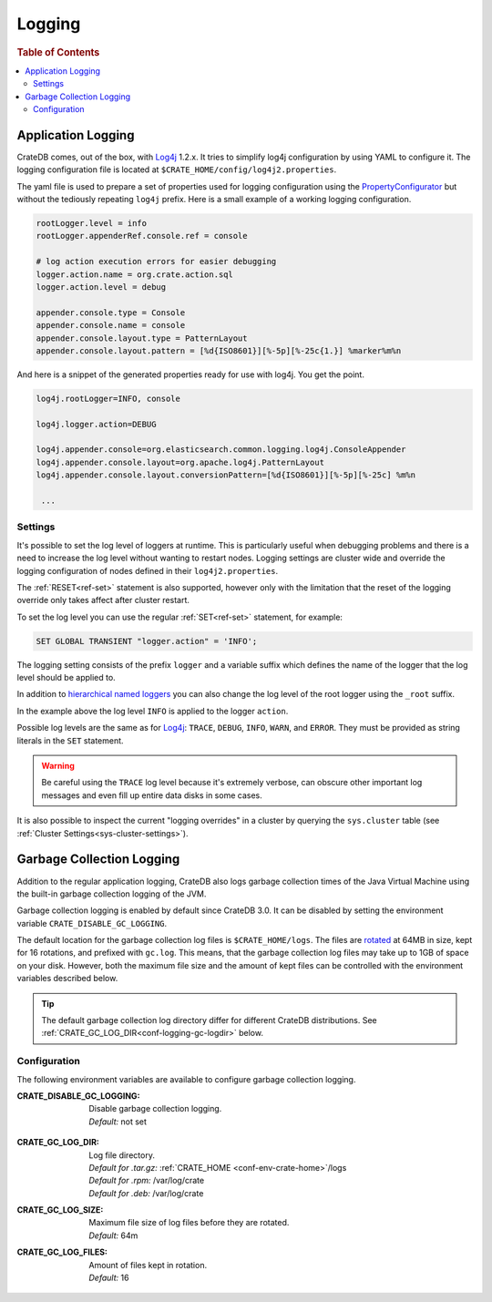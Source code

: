 .. highlight:: sh

.. _conf-logging:

=======
Logging
=======

.. rubric:: Table of Contents

.. contents::
   :local:

Application Logging
===================

CrateDB comes, out of the box, with Log4j_ 1.2.x. It tries to simplify log4j
configuration by using YAML to configure it. The logging configuration file is
located at ``$CRATE_HOME/config/log4j2.properties``.

The yaml file is used to prepare a set of properties used for logging
configuration using the `PropertyConfigurator`_ but without the tediously
repeating ``log4j`` prefix. Here is a small example of a working logging
configuration.

.. code-block:: yaml

  rootLogger.level = info
  rootLogger.appenderRef.console.ref = console

  # log action execution errors for easier debugging
  logger.action.name = org.crate.action.sql
  logger.action.level = debug

  appender.console.type = Console
  appender.console.name = console
  appender.console.layout.type = PatternLayout
  appender.console.layout.pattern = [%d{ISO8601}][%-5p][%-25c{1.}] %marker%m%n

And here is a snippet of the generated properties ready for use with log4j.
You get the point.

.. code-block:: yaml

  log4j.rootLogger=INFO, console

  log4j.logger.action=DEBUG

  log4j.appender.console=org.elasticsearch.common.logging.log4j.ConsoleAppender
  log4j.appender.console.layout=org.apache.log4j.PatternLayout
  log4j.appender.console.layout.conversionPattern=[%d{ISO8601}][%-5p][%-25c] %m%n

   ...

.. _PropertyConfigurator: https://logging.apache.org/log4j/1.2/apidocs/org/apache/log4j/PropertyConfigurator.html

Settings
--------

It's possible to set the log level of loggers at runtime. This is particularly
useful when debugging problems and there is a need to increase the log level
without wanting to restart nodes. Logging settings are cluster wide and
override the logging configuration of nodes defined in their
``log4j2.properties``.

The :ref:`RESET<ref-set>` statement is also supported, however only with the
limitation that the reset of the logging override only takes affect after
cluster restart.

To set the log level you can use the regular :ref:`SET<ref-set>` statement, for
example:

.. code-block:: sql

  SET GLOBAL TRANSIENT "logger.action" = 'INFO';

The logging setting consists of the prefix ``logger`` and a variable suffix
which defines the name of the logger that the log level should be applied to.

In addition to `hierarchical named loggers`_ you can also change the log level
of the root logger using the ``_root`` suffix.

In the example above the log level ``INFO`` is applied to the logger
``action``.

Possible log levels are the same as for Log4j_: ``TRACE``, ``DEBUG``, ``INFO``,
``WARN``, and ``ERROR``. They must be provided as string literals in the
``SET`` statement.

.. WARNING::

   Be careful using the ``TRACE`` log level because it's extremely verbose,
   can obscure other important log messages and even fill up entire data disks
   in some cases.

It is also possible to inspect the current "logging overrides" in a cluster by
querying the ``sys.cluster`` table (see :ref:`Cluster
Settings<sys-cluster-settings>`).

.. _Log4j: https://logging.apache.org/log4j/1.2/
.. _`hierarchical named loggers`: https://logging.apache.org/log4j/1.2/manual.html

.. _conf-logging-gc:

Garbage Collection Logging
==========================

Addition to the regular application logging, CrateDB also logs garbage
collection times of the Java Virtual Machine using the built-in garbage
collection logging of the JVM.

Garbage collection logging is enabled by default since CrateDB 3.0. It can be
disabled by setting the environment variable ``CRATE_DISABLE_GC_LOGGING``.

The default location for the garbage collection log files is
``$CRATE_HOME/logs``. The files are rotated_ at 64MB in size, kept for 16
rotations, and prefixed with ``gc.log``.  This means, that the garbage
collection log files may take up to 1GB of space on your disk.  However, both
the maximum file size and the amount of kept files can be controlled with the
environment variables described below.

.. TIP::

   The default garbage collection log directory differ for different CrateDB
   distributions. See :ref:`CRATE_GC_LOG_DIR<conf-logging-gc-logdir>` below.

Configuration
-------------

The following environment variables are available to configure garbage
collection logging.

:CRATE_DISABLE_GC_LOGGING:
  | Disable garbage collection logging.
  | *Default:* not set

.. _conf-logging-gc-logdir:

:CRATE_GC_LOG_DIR:
  | Log file directory.
  | *Default for .tar.gz:* :ref:`CRATE_HOME <conf-env-crate-home>`/logs
  | *Default for .rpm:* /var/log/crate
  | *Default for .deb:* /var/log/crate

:CRATE_GC_LOG_SIZE:
  | Maximum file size of log files before they are rotated.
  | *Default:* 64m

:CRATE_GC_LOG_FILES:
  | Amount of files kept in rotation.
  | *Default:* 16

.. _rotated: https://bugs.java.com/bugdatabase/view_bug.do?bug_id=6941923

